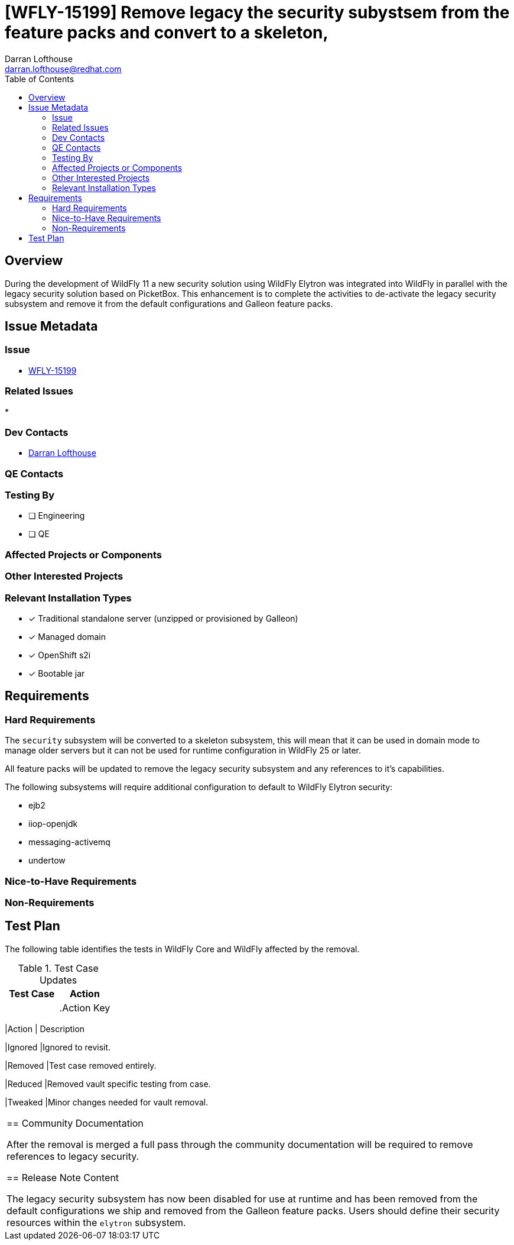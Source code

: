 = [WFLY-15199] Remove legacy the security subystsem from the feature packs and convert to a skeleton,
:author:            Darran Lofthouse
:email:             darran.lofthouse@redhat.com
:toc:               left
:icons:             font
:idprefix:
:idseparator:       -

== Overview

During the development of WildFly 11 a new security solution using WildFly Elytron was integrated
into WildFly in parallel with the legacy security solution based on PicketBox.  This enhancement 
is to complete the activities to de-activate the legacy security subsystem and remove it from the
default configurations and Galleon feature packs.

== Issue Metadata

=== Issue

* https://issues.redhat.com/browse/WFLY-15199[WFLY-15199]

=== Related Issues

* 

=== Dev Contacts

* mailto:{email}[{author}]

=== QE Contacts

=== Testing By
// Put an x in the relevant field to indicate if testing will be done by Engineering or QE. 
// Discuss with QE during the Kickoff state to decide this
* [ ] Engineering

* [ ] QE

=== Affected Projects or Components

=== Other Interested Projects

=== Relevant Installation Types
// Remove the x next to the relevant field if the feature in question is not relevant
// to that kind of WildFly installation
* [x] Traditional standalone server (unzipped or provisioned by Galleon)

* [x] Managed domain

* [x] OpenShift s2i

* [x] Bootable jar

== Requirements

=== Hard Requirements

The `security` subsystem will be converted to a skeleton subsystem, this will mean that it can
be used in domain mode to manage older servers but it can not be used for runtime configuration in
WildFly 25 or later.

All feature packs will be updated to remove the legacy security subsystem and any references to
it's capabilities.

The following subsystems will require additional configuration to default to WildFly Elytron
security:

 * ejb2
 * iiop-openjdk
 * messaging-activemq
 * undertow

=== Nice-to-Have Requirements

=== Non-Requirements

//== Implementation Plan
////
Delete if not needed. The intent is if you have a complex feature which can 
not be delivered all in one go to suggest the strategy. If your feature falls 
into this category, please mention the Release Coordinators on the pull 
request so they are aware.
////
== Test Plan

The following table identifies the tests in WildFly Core and WildFly affected by the removal.

.Test Case Updates
|===
|Test Case |Action

|
|



.Action Key
|===
|Action | Description

|Ignored
|Ignored to revisit.

|Removed
|Test case removed entirely.

|Reduced
|Removed vault specific testing from case.

|Tweaked
|Minor changes needed for vault removal.
|===

== Community Documentation

After the removal is merged a full pass through the community documentation will be required to
remove references to legacy security.

== Release Note Content

The legacy security subsystem has now been disabled for use at runtime and has been removed from
the default configurations we ship and removed from the Galleon feature packs.  Users should 
define their security resources within the `elytron` subsystem.

